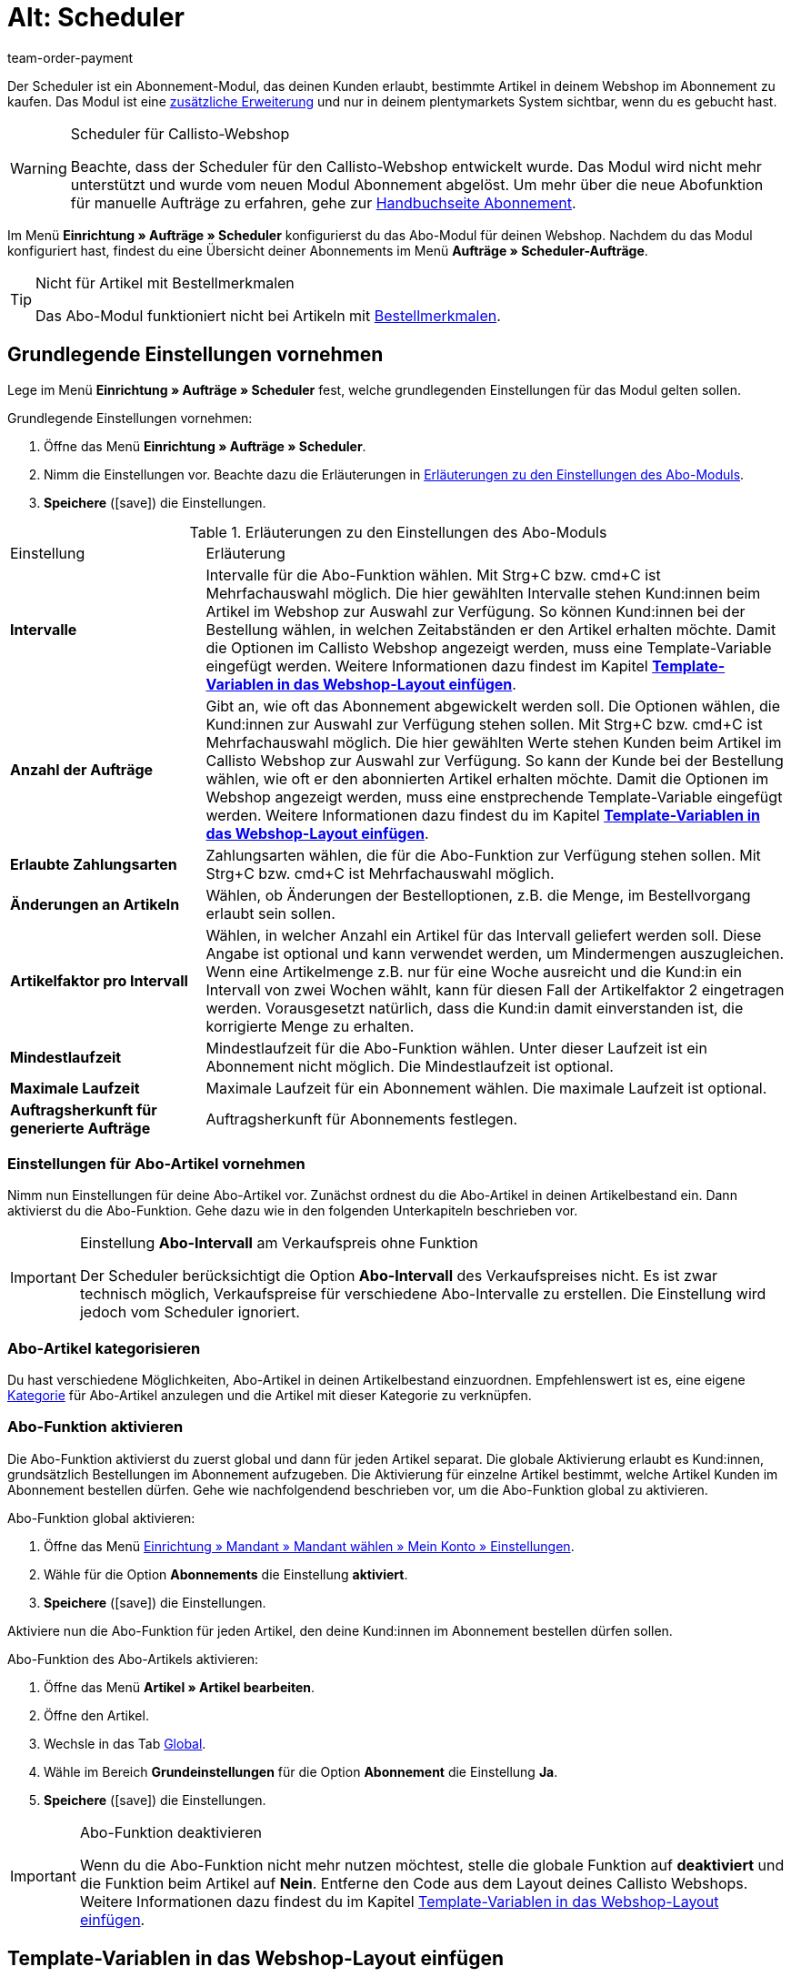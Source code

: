 = Alt: Scheduler
:lang: de
:keywords:
:position: 110
:url: auftraege/scheduler
:id: XULCZ1F
:author: team-order-payment

Der Scheduler ist ein Abonnement-Modul, das deinen Kunden erlaubt, bestimmte Artikel in deinem Webshop im Abonnement zu kaufen. Das Modul ist eine xref:business-entscheidungen:dein-vertrag.adoc[zusätzliche Erweiterung] und nur in deinem plentymarkets System sichtbar, wenn du es gebucht hast.

[WARNING]
.Scheduler für Callisto-Webshop
====
Beachte, dass der Scheduler für den Callisto-Webshop entwickelt wurde. Das Modul wird nicht mehr unterstützt und wurde vom neuen Modul Abonnement abgelöst. Um mehr über die neue Abofunktion für manuelle Aufträge zu erfahren, gehe zur xref:auftraege:abonnement.adoc#[Handbuchseite Abonnement].
====

Im Menü *Einrichtung » Aufträge » Scheduler* konfigurierst du das Abo-Modul für deinen Webshop. Nachdem du das Modul konfiguriert hast, findest du eine Übersicht deiner Abonnements im Menü *Aufträge » Scheduler-Aufträge*.

[TIP]
.Nicht für Artikel mit Bestellmerkmalen
====
Das Abo-Modul funktioniert nicht bei Artikeln mit xref:artikel:artikel-verwalten.adoc#480[Bestellmerkmalen].
====

[#100]
== Grundlegende Einstellungen vornehmen

Lege im Menü *Einrichtung » Aufträge » Scheduler* fest, welche grundlegenden Einstellungen für das Modul gelten sollen.

[.instruction]
Grundlegende Einstellungen vornehmen:

. Öffne das Menü *Einrichtung » Aufträge » Scheduler*.
. Nimm die Einstellungen vor. Beachte dazu die Erläuterungen in <<tabelle-grundlegende-einstellungen-abo-modul>>.
. *Speichere* (icon:save[role="green"]) die Einstellungen.

[[tabelle-grundlegende-einstellungen-abo-modul]]
.Erläuterungen zu den Einstellungen des Abo-Moduls
[cols="1,3"]
|====
|Einstellung
|Erläuterung

| *Intervalle*
|Intervalle für die Abo-Funktion wählen. Mit Strg+C bzw. cmd+C ist Mehrfachauswahl möglich. Die hier gewählten Intervalle stehen Kund:innen beim Artikel im Webshop zur Auswahl zur Verfügung. So können Kund:innen bei der Bestellung wählen, in welchen Zeitabständen er den Artikel erhalten möchte. Damit die Optionen im Callisto Webshop angezeigt werden, muss eine Template-Variable eingefügt werden. Weitere Informationen dazu findest im Kapitel *xref:auftraege:scheduler.adoc#[Template-Variablen in das Webshop-Layout einfügen]*.

| *Anzahl der Aufträge*
|Gibt an, wie oft das Abonnement abgewickelt werden soll. Die Optionen wählen, die Kund:innen zur Auswahl zur Verfügung stehen sollen. Mit Strg+C bzw. cmd+C ist Mehrfachauswahl möglich. Die hier gewählten Werte stehen Kunden beim Artikel im Callisto Webshop zur Auswahl zur Verfügung. So kann der Kunde bei der Bestellung wählen, wie oft er den abonnierten Artikel erhalten möchte. Damit die Optionen im Webshop angezeigt werden, muss eine enstprechende Template-Variable eingefügt werden. Weitere Informationen dazu findest du im Kapitel *xref:auftraege:scheduler.adoc#500[Template-Variablen in das Webshop-Layout einfügen]*.

| *Erlaubte Zahlungsarten*
|Zahlungsarten wählen, die für die Abo-Funktion zur Verfügung stehen sollen. Mit Strg+C bzw. cmd+C ist Mehrfachauswahl möglich.

| *Änderungen an Artikeln*
|Wählen, ob Änderungen der Bestelloptionen, z.B. die Menge, im Bestellvorgang erlaubt sein sollen.

| *Artikelfaktor pro Intervall*
|Wählen, in welcher Anzahl ein Artikel für das Intervall geliefert werden soll. Diese Angabe ist optional und kann verwendet werden, um Mindermengen auszugleichen. Wenn eine Artikelmenge z.B. nur für eine Woche ausreicht und die Kund:in ein Intervall von zwei Wochen wählt, kann für diesen Fall der Artikelfaktor 2 eingetragen werden. Vorausgesetzt natürlich, dass die Kund:in damit einverstanden ist, die korrigierte Menge zu erhalten.

| *Mindestlaufzeit*
|Mindestlaufzeit für die Abo-Funktion wählen. Unter dieser Laufzeit ist ein Abonnement nicht möglich. Die Mindestlaufzeit ist optional.

| *Maximale Laufzeit*
|Maximale Laufzeit für ein Abonnement wählen. Die maximale Laufzeit ist optional.

| *Auftragsherkunft für generierte Aufträge*
|Auftragsherkunft für Abonnements festlegen.
|====

[#200]
=== Einstellungen für Abo-Artikel vornehmen

Nimm nun Einstellungen für deine Abo-Artikel vor. Zunächst ordnest du die Abo-Artikel in deinen Artikelbestand ein. Dann aktivierst du die Abo-Funktion. Gehe dazu wie in den folgenden Unterkapiteln beschrieben vor.

[IMPORTANT]
.Einstellung *Abo-Intervall* am Verkaufspreis ohne Funktion
====
Der Scheduler berücksichtigt die Option *Abo-Intervall* des Verkaufspreises  nicht. Es ist zwar technisch möglich, Verkaufspreise für verschiedene Abo-Intervalle zu erstellen. Die Einstellung wird jedoch vom Scheduler ignoriert.
====

[#300]
=== Abo-Artikel kategorisieren

Du hast verschiedene Möglichkeiten, Abo-Artikel in deinen Artikelbestand einzuordnen. Empfehlenswert ist es, eine eigene xref:artikel:kategorien.adoc#[Kategorie] für Abo-Artikel anzulegen und die Artikel mit dieser Kategorie zu verknüpfen.

[#400]
=== Abo-Funktion aktivieren

Die Abo-Funktion aktivierst du zuerst global und dann für jeden Artikel separat. Die globale Aktivierung erlaubt es Kund:innen, grundsätzlich Bestellungen im Abonnement aufzugeben. Die Aktivierung für einzelne Artikel bestimmt, welche Artikel Kunden im Abonnement bestellen dürfen. Gehe wie nachfolgendend beschrieben vor, um die Abo-Funktion global zu aktivieren.

[.instruction]
Abo-Funktion global aktivieren:

. Öffne das Menü xref:webshop:mein-konto.adoc#[Einrichtung » Mandant » Mandant wählen » Mein Konto » Einstellungen].
. Wähle für die Option *Abonnements* die Einstellung *aktiviert*.
. *Speichere* (icon:save[role="green"]) die Einstellungen.

Aktiviere nun die Abo-Funktion für jeden Artikel, den deine Kund:innen im Abonnement bestellen dürfen sollen.

[.instruction]
Abo-Funktion des Abo-Artikels aktivieren:

. Öffne das Menü *Artikel » Artikel bearbeiten*.
. Öffne den Artikel.
. Wechsle in das Tab xref:artikel:artikel-verwalten.adoc#40[Global].
. Wähle im Bereich *Grundeinstellungen* für die Option *Abonnement* die Einstellung *Ja*.
. *Speichere* (icon:save[role="green"]) die Einstellungen.

[IMPORTANT]
.Abo-Funktion deaktivieren
====
Wenn du die Abo-Funktion nicht mehr nutzen möchtest, stelle die globale Funktion auf *deaktiviert* und die Funktion beim Artikel auf *Nein*. Entferne den Code aus dem Layout deines Callisto Webshops. Weitere Informationen dazu findest du im Kapitel xref:auftraege:scheduler.adoc#500[Template-Variablen in das Webshop-Layout einfügen].
====

[#500]
== Template-Variablen in das Webshop-Layout einfügen

Damit Kund:innen in deinem Webshop die Abo-Funktionen wählen können, musst du zunächst Template-Variablen und Code in das Layout deines Webshops einfügen.

[.instruction]
Template-Variablen in das Webshop-Layout einfügen:

. Öffne das Menü *CMS » Webdesign » Layout » ItemView » ItemViewSingleItem*.
. Füge die Template-Variablen und Code zwischen *$FormOpenOrder* und *$FormCloseOrder* ein. Beachte die Erläuterungen in <<tabelle-template-variablen-abo-modul>>. +
→ Ein Code-Beispiel findest du unterhalb von <<tabelle-template-variablen-abo-modul>>.
. *Speichere* (icon:save[role="green"]) die Einstellungen.

[[tabelle-template-variablen-abo-modul]]
.Erläuterungen zu den Template-Variablen des Abo-Moduls
[cols="1,3"]
|====
|Template-Variable
|Funktion

| *$IsSubscriptionItem*
|Gibt einen Boolschen Wert zurück (TRUE oder FALSE, je nach Einstellung am Artikel). Diese Template-Variable für eine IF-Abfrage im Layout verwenden, um festzustellen, ob ein Artikel ein Abo-Artikel ist oder nicht. Ansonsten wird die Abo-Funktion bei allen Artikeln angezeigt und nicht nur bei den tatsächlichen Abo-Artikeln. Ein Beispiel mit IF-Abfrage befindet sich unter der Tabelle.

| *$SchedulerDateSelector*
|Fügt eine Kalender-Auswahlbox ein, damit Kunden das Datum der ersten Lieferung wählen können.

| *$SchedulerInterval*
|Fügt eine Dropdown-Liste zur Auswahl des Intervalls für das Abonnement ein. Es stehen die Intervalle zur Verfügung, die in den Einstellungen gespeichert wurden. Weitere Informationen findest du im Kapitel xref:auftraege:scheduler.adoc#100[Grundlegende Einstellungen vornehmen].

| *$SchedulerRepeating*
|Fügt eine Dropdown-Liste zur Auswahl der Anzahl der Lieferungen ein. Es stehen die Optionen zur Anzahl der Aufträge zur Verfügung, die in den Einstellungen gespeichert wurden. Weitere Informationen findest du im Kapitel xref:auftraege:scheduler.adoc#100[Grundlegende Einstellungen vornehmen].
|====

Der folgende Code ist ein Beispiel für die Anordnung und Bezeichnung der Template-Variablen:

[source,xml]
----
{% if $IsSubscriptionItem %}
<!--  Box Filter -->
<div class="ff01_pagenav" style="margin-top:5px;"<h2Abonnement</h2></div>
Erste Lieferung: $SchedulerDateSelector<br />
Intervall: $SchedulerInterval<br />
Lieferungen: $SchedulerRepeating<br />
<!--  End Box Filter -->
{% endif %}

----

[#600]
== Ansicht der Abo-Funktion im Webshop

Nachdem du die auf dieser Seite beschriebenen Einstellungen konfiguriert hast, werden Abo-Artikel in deinem Callisto Webshop angezeigt. Käufer:innen können den Zeitpunkt für die erste Lieferung, das Intervall sowie die Anzahl der Lieferungen festlegen, bevor sie den Artikel in den Warenkorb legen. Im Bestellvorgang können diese Einstellungen dann noch geändert werden, bevor die Bestellung abgeschickt wird.

[#700]
== Scheduler-Aufträge

Im Menü *Aufträge » Scheduler-Aufträge* werden deine Abonnements mit Informationen zu den Kund:innen und Aufträgen in einer Übersicht angezeigt. In dieser Ansicht suchst, bearbeitest und löschst du Scheduler-Aufträge.

Außerdem generierst du einen Auftrag aus dem Abonnement heraus durch Klick auf das *Zahnrad*. Das Generieren eines Auftrags aus dem Abonnement ist notwendig, damit du den Auftrag in der Auftragsübersicht findest. Dies wird manuell ausgeführt.

[#800]
=== Scheduler-Aufträge suchen

Suche Scheduler-Aufträge anhand von bestimmten Filterkriterien. Die gefundenen Scheduler-Daten werden dann im Tab *Scheduler* aufgelistet.

[.instruction]
Scheduler-Aufträge suchen:

. Öffne das Menü *Aufträge » Scheduler-Aufträge*.
. Gib die Suchbegriffe in die Suchfelder ein bzw. stelle die Filteroptionen in den Dropdown-Listen ein. Beachte dazu die Erläuterungen in <<tabelle-scheduler-auftraege-suchen>>.
. Klicke auf *Suchen*. +
→ Die Scheduler-Aufträge, die den eingegebenen Suchkriterien entsprechen, werden aufgelistet.

[[tabelle-scheduler-auftraege-suchen]]
.Scheduler-Aufträge suchen
[cols="1,3"]
|====
|Einstellung |Erläuterung

| *Suchen*
|Die Suche durch einen Klick ausführen. Die gefundenen Scheduler-Aufträge werden im Tab *Scheduler* aufgelistet.

| *Reset*
|Eingestellte Filterkriterien zurücksetzen.

| *Scheduler-ID*
|Jeder Scheduler-Datensatz erhält automatisch eine fortlaufende und exklusive ID. Die ID entspricht immer einer echten Zahl (z.B. "00521" oder "ADF8354" sind ungültig).

| *Kunden-ID*
|Suche nach der Kunden-ID.

| *Artikel-ID*
|Suche nach der Artikel-ID des Artikels, den der Scheduler-Auftrag enthält.

| *Kundenname*
|Suche nach dem Namen der Kund:in. Es kann nach Vor- und Nachname gesucht werden.

| *Start*
|Den Zeitraum des Starttermins wählen, nach dem gesucht werden soll. Wählbar sind: +
*Alle* = Keine Filterung +
*Ohne Startdatum* = Suche nach Scheduler-Aufträgen ohne Startdatum. +
*Startdatum in Zukunft* = Suche nach Scheduler-Aufträgen mit einem Startdatum, das in der Zukunft liegt. +
*Startdatum in Vergangenheit* = Suche nach Scheduler-Aufträgen mit einem Startdatum, das in der Vergangenheit liegt. +
*In den letzten 7/14/30/80/90 Tagen* = Suche nach Scheduler-Aufträgen mit einem Startdatum, das eine bestimmte Anzahl von Tagen zurückliegt.

| *Ende*
|Den Zeitraum des Endtermins wählen, nach dem gesucht werden soll. Wählbar sind: +
*Alle* = Keine Filterung +
*Ohne Enddatum*= Suche nach Scheduler-Aufträgen ohne Enddatum. +
*Enddatum in Zukunft* = Suche nach Scheduler-Aufträgen mit einem Enddatum, das in der Zukunft liegt. +
*Zukünftig oder ohne Enddatum* = Suche nach Scheduler-Aufträgen ohne Enddatum oder mit einem Enddatum, das in der Zukunft liegt. +
*Enddatum in Vergangenheit* = Suche nach Scheduler-Aufträgen mit einem Enddatum, das in der Vergangenheit liegt. +
*In den letzten 7/14/30/80/90 Tagen* = Suche nach Scheduler-Aufträgen mit einem Enddatum, das eine bestimmte Anzahl von Tagen zurückliegt.

| *Durchlauf*
|Für den Durchlauf unter folgenden Filteroptionen wählen: +
*Noch nie* = Suche nach Scheduler-Aufträgen, für die noch kein Durchlauf stattgefunden hat. +
*In diesem Monat* = Suche nach Scheduler-Aufträgen, für die in diesem Monat ein Durchlauf stattgefunden hat. +
*Im letzten Monat* = Suche nach Scheduler-Aufträgen, für die im letzten Monat ein Durchlauf stattgefunden hat.

| *Aktiv*
|Zwischen den Optionen *Ja* und *Nein* oder der Einstellung *ALLE* wählen, wenn alle Scheduler-Aufträge gesucht werden sollen.

| *Eigner*
|Eigner wählen, um dessen Scheduler-Aufträge zu suchen. Der Eigner muss in den Kundendaten gespeichert sein.

| *Herkunft*
|Herkunft des Scheduler-Auftrags wählen.

| *Intervall*
|Wählbar sind die Option *Alle* sowie die Intervalle, die im Menü *Einrichtung » Aufträge » Scheduler* gewählt wurden.

| *IBAN*
|Mit der Einstellung *Vorhanden* werden nur Scheduler-Aufträge für Kunden gesucht, bei denen die IBAN in den xref:crm:kontakte-verwalten.adoc#1890[Bankdaten] hinterlegt ist.

| *Lastschriftmandat*
|Suche nach Kund:innen, für die xref:crm:kontakte-verwalten.adoc#200[SEPA-Lastschriftmandat] vorliegt oder nicht vorliegt.

| *Mandant (Shop)*
| Mandanten wählen, um nur Scheduler-Aufträge des ausgewählten Mandanten anzuzeigen. +
*_Wichtig:_* Variable Benutzern stehen nur Mandanten zur Auswahl, für die sie eine Berechtigung haben. Berechtigungen werden unter xref:business-entscheidungen:benutzerkonten-zugaenge.adoc#90[Einrichtung » Einstellungen » Benutzer » Konten » Tab: Berechtigung] eingestellt.
|====

[#900]
=== Scheduler-Auftrag manuell anlegen

Gehe wie im Folgenden beschrieben vor, um einen Scheduler-Auftrag manuell anzulegen.

[.instruction]
Scheduler-Auftrag manuell anlegen:

. Klicke rechts in der Zeile eines Scheduler-Auftrags auf das *Zahnrad*. +
→ Das Fenster *Neuen Scheduler-Auftrag anlegen* wird geöffnet.
. Klicke auf *Auftrag anlegen*. +
→ Bei erfolgreichem Anlegen erhältst du eine Erfolgsmeldung.

Nachdem ein Scheduler-Auftrag manuell gestartet wurde, wird in der Spalte *Letzter Durchlauf* das Datum des letzten Durchlaufs angezeigt.

Im Menü *Aufträge* wird ein Auftrag angelegt.

[TIP]
.Tipp: Aktion nicht erfolgreich: Einstellungen prüfen
====
Prüfe die Einstellungen des Abonnements. Ein Fehler kann z.B. sein, dass das Startdatum in der Zukunft liegt. Passe in diesem Fall das Startdatum an. Oder die Zahlungsart wurde nicht in den Einstellungen des Schedulers berücksichtigt. Prüfe die Scheduler-Einstellungen. Du erhältst auch eine Fehlermeldung, wenn bereits ein Auftrag für diesen Scheduler-Auftrag generiert wurde.
====

[#1000]
=== Abonnement bearbeiten

Du kannst bestehende Abonnements jederzeit bearbeiten. Gehe dazu wie im Folgenden beschrieben vor.

[.instruction]
Abonnement bearbeiten:

. Öffne das Menü *Aufträge » Scheduler-Aufträge*.
. Klicke rechts in der Zeile des Scheduler-Auftrags, den du bearbeiten möchtest, auf *Bearbeiten*. +
→ Der Scheduler-Auftrag wird zur Bearbeitung geöffnet.

Das Bearbeitungsfenster eines Scheduler-Auftrags gliedert sich in drei Tabs. Die Einstellungen im Tab *Base* werden in <<tabelle-einstellungen-tab-base>> erläutert. Die Einstellungen im Tab *Artikel* betreffen die abonnierten Artikel. Das Tab *Kunde* enthält die Informationen zum Kunden aus dem Menü *Kunden*.

==== Tab: Base

Folgende Parameter eines Abonnements werden im Tab *Base* angezeigt:

[[tabelle-einstellungen-tab-base]]
.Einstellungen im Tab *Base* des Scheduler-Auftrags
[cols="1,3"]
|====
|Einstellung |Erläuterung

| *Rechnungsanschrift*
|Die Anschrift, an die die Rechnung geschickt wird.

| *Kunde ändern*
|Klicken, um den Kunden zu ändern. Entweder die Kunden-ID oder den Namen des Kunden eintragen. Nach Eingabe von mindestens 3 Zeichen werden passende Treffer angezeigt.

| *Lieferanschrift*
|Enthält die Lieferanschrift, wenn diese in den Kundendaten hinterlegt ist.

| *Lieferanschrift ändern*
|Wenn für den Kunden Lieferanschriften hinterlegt sind, können diese gewählt werden. Es kann jedoch keine neue Lieferanschrift angelegt werden.

| *Scheduler-ID*
|Die ID des Abonnements wird automatisch vom System vergeben und ist nicht änderbar.

| *Aktiv*
|Bei gesetztem Häkchen ist der Scheduler-Auftrag aktiv. +
Das Häkchen entfernen und auf *Speichern* klicken, um den Scheduler-Auftrag zu deaktivieren.

| *Anzahl der Aufträge*
|Die im Menü *Einstellungen* hinterlegten Werte werden angezeigt; die Anzahl der Sendungen kann geändert werden. +
Vor dem Schrägstrich wird die Anzahl der bereits versendeten Aufträge angezeigt.

| *Start*; +
*Ende*
|Datum für Start und Ende des Scheduler-Auftrags wählen, um die Laufzeit zu bestimmen. +
Zur Konfiguration wird ein Kalender geöffnet, in dem auch ein bestehendes Datum geändert werden kann.

| *Start Artikel*; +
*Ende Artikel*
|Sucht Scheduler mit Artikeln mit einem Start- bzw. Enddatum gemäß der gewählten Option, z.B. Startdatum in den letzten sieben Tagen.

| *Letzter Durchlauf*
|Zeigt das Datum des zuletzt gesendeten Auftrags an, also wann der jüngste Auftrag versendet wurde. +
Anhand des angegebenen Datums kann der Zeitpunkt für den nächsten Scheduler-Auftrag ermittelt werden, wenn dieser manuell ausgeführt werden soll.

| *Intervall*
|Bei Bedarf das Intervall für diesen Scheduler-Auftrag ändern. Verfügbar sind die Werte, die im Menü *Einstellungen* festgelegt wurden.

| *Gutschein*
|Es wird angezeigt, ob ein Gutschein für den Scheduler-Auftrag verwendet wurde.

| *Währung*
|Die Währung des Scheduler-Auftrags. Bei Bedarf eine andere Währung aus der Dropdown-Liste wählen.

| *Versandkosten*
|Die Kosten für den Versand. Bei Bedarf einen anderen Betrag eingeben.

| *Versandart*
|Die Versandart des Scheduler-Auftrags. Bei Bedarf eine andere Versandart aus der Dropdown-Liste wählen.

| *Zahlungsart*
|Die Zahlungsart des Scheduler-Auftrags. Bei Bedarf eine andere Zahlungsart aus der Dropdown-Liste wählen.

| *Mandant (Shop)*
|Der Mandant (Shop) des Scheduler-Auftrags. Bei Bedarf einen anderen Mandanten (Shop) aus der Dropdown-Liste wählen. +
Der gewählte Mandant bestimmt die im Tab *Artikel* verfügbaren *xref:auftraege:buchhaltung.adoc#[Mehrwertsteuersätze]* (siehe unten).

| *Eigner*
|Die Eigner des Scheduler-Auftrags. Bei Bedarf einen anderen Eigner aus der Dropdown-Liste wählen.

| *Herkunft*
|Die Herkunft des Scheduler-Auftrags. Bei Bedarf eine andere Herkunft aus der Dropdown-Liste wählen.
|====

==== Tab: Artikel

Das Tab *Artikel* gliedert sich in zwei Untermenüs. Im Tab *Scheduler-Artikel* siehst du die Artikel, die sich aktuell im Scheduler-Auftrag befinden. Du kannst hier u.a. die *Menge* und den *Preis* bearbeiten. Die hier verfügbaren *Mehrwertsteuersätze* ergeben sich aus dem im Tab *Base* gewählten Mandanten. Es stehen die Mehrwertsteuersätze zur Auswahl, die bei dem Mandanten unter xref:auftraege:buchhaltung.adoc#[Einrichtung » Mandant » Mandant wählen » Buchhaltung] als Umsatzsteuersätze hinterlegt sind.

Wenn du die Artikelbeschreibung im Feld *Artikelbeschreibung* änderst, wird diese Änderung nicht am Artikel selbst übernommen.

Im Tab *Artikel hinzufügen* wird die *Artikelübersicht* angezeigt, so dass du aus deinem gesamten Artikelsortiment wählen kannst.

Die Optionen *Start* und *Ende* entsprechen denen für den Scheduler-Auftrag (siehe <<tabelle-einstellungen-tab-base>>) mit dem Unterschied, dass damit die Laufzeit für jeden Artikel separat bestimmt werden kann. Damit ist es z.B. möglich, verschiedene Artikel zu bestimmten Zeiten oder auch nacheinander für ein Abo anzubieten.

==== Tab: Kunde

Beim Klick auf das Tab *Kunde* öffnet sich der Kontaktdatensatz im Menü xref:crm:kontakte-verwalten.adoc#[CRM » Kontakte].

[#1000]
=== Neues Abonnement anlegen

Gehe wie im Folgenden beschrieben vor, um ein neues Abonnement anzulegen.

[.instruction]
Neues Abonnement anlegen:

. Öffne das Menü *Aufträge » Scheduler-Aufträge*.
. Klicke auf *Neu*.
. Nimm die Einstellungen vor. Beachte dazu die Erläuterungen in <<tabelle-einstellungen-tab-base>>.
. *Speichere* (icon:save[role="green"]) die Einstellungen. +
→ Das neue Abonnement wird angelegt.

[#1100]
=== Durchlauf der Abo-Aufträge starten

Im Menü *Aufträge » Durchlauf* werden anstehende Abo-Aufträge angezeigt. Du kannst hier Abo-Aufträge gesammelt starten, was besonders komfortabel ist, wenn du viele Abonnements bearbeiten und überwachen musst.

Du siehst nach dem Klicken auf eines der Icons *Durchlauf starten*, für welche Abonnement-IDs Aufträge anstehen.

[.instruction]
Abo-Aufträge wählen und starten

. Wähle die Filteroptionen oder belasse die Einstellung auf *ALLE*, wenn du alle aktuell anstehenden Abo-Aufträge anlegen möchtest.
. Starte den *Durchlauf* dann durch Klick auf eines der Icons. Dadurch werden die Abo-Aufträge angelegt und dann im Durchlauf nicht mehr angezeigt.
